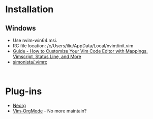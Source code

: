 #+TITLE Neovim

* Installation
** Windows
- Use nvim-win64.msi.
- RC file location: /c/Users/iliu/AppData/Local/nvim/init.vim
- [[https://www.freecodecamp.org/news/vimrc-configuration-guide-customize-your-vim-editor/][Guide - How to Customize Your Vim Code Editor with Mappings, Vimscript, Status Line, and More]]
- [[https://gist.github.com/simonista/8703722][simonista/.vimrc]]

#+BEGIN_EXAMPLE 

#+END_EXAMPLE

* Plug-ins
- [[https://github.com/nvim-neorg/neorg][Neorg]]
- [[https://github.com/jceb/vim-orgmode][Vim-OrgMode]] - No more maintain?
